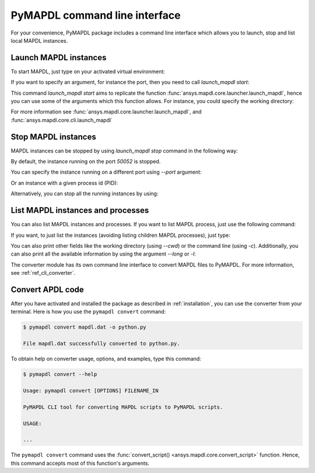 
.. _ref_cli:

==============================
PyMAPDL command line interface
==============================

For your convenience, PyMAPDL package includes a command line interface
which allows you to launch, stop and list local MAPDL instances.


Launch MAPDL instances
======================

To start MAPDL, just type on your activated virtual environment:


.. tab-set::

    .. tab-item:: Windows
        :sync: key1

        .. code:: pwsh-session

            (.venv) PS C:\Users\user\pymapdl> launch_mapdl
            Success: Launched an MAPDL instance (PID=23644) at 127.0.0.1:50052

    .. tab-item:: Linux
        :sync: key1
                
        .. code:: console

            (.venv) user@machine:~$ launch_mapdl
            Success: Launched an MAPDL instance (PID=23644) at 127.0.0.1:50052

If you want to specify an argument, for instance the port, then you need to call
`launch_mapdl start`:


.. tab-set::

    .. tab-item:: Windows
        :sync: key1

        .. code:: pwsh-session

            (.venv) PS C:\Users\user\pymapdl> launch_mapdl start --port 50054
            Success: Launched an MAPDL instance (PID=18238) at 127.0.0.1:50054

    .. tab-item:: Linux
        :sync: key1
                
        .. code:: console

            (.venv) user@machine:~$ launch_mapdl start --port 50054
            Success: Launched an MAPDL instance (PID=18238) at 127.0.0.1:50054


This command `launch_mapdl start` aims to replicate the function
:func:`ansys.mapdl.core.launcher.launch_mapdl`, hence you can use
some of the arguments which this function allows.
For instance, you could specify  the working directory:

.. tab-set::

    .. tab-item:: Windows
        :sync: key1

        .. code:: pwsh-session

            (.venv) PS C:\Users\user\pymapdl> launch_mapdl start --run_location C:\Users\user\temp\    
            Success: Launched an MAPDL instance (PID=32612) at 127.0.0.1:50052

    .. tab-item:: Linux
        :sync: key1
                
        .. code:: console

            (.venv) user@machine:~$ launch_mapdl start --run_location /home/user/tmp    
            Success: Launched an MAPDL instance (PID=32612) at 127.0.0.1:50052


For more information see :func:`ansys.mapdl.core.launcher.launch_mapdl`,
and :func:`ansys.mapdl.core.cli.launch_mapdl`


Stop MAPDL instances
====================
MAPDL instances can be stopped by using `launch_mapdl stop` command in the following
way:


.. tab-set::

    .. tab-item:: Windows
        :sync: key1

        .. code:: pwsh-session

            (.venv) PS C:\Users\user\pymapdl> launch_mapdl stop
            Success: Ansys instances running on port 50052 have been stopped.

    .. tab-item:: Linux
        :sync: key1
                
        .. code:: console

            (.venv) user@machine:~$ launch_mapdl stop
            Success: Ansys instances running on port 50052 have been stopped.


By default, the instance running on the port `50052` is stopped.

You can specify the instance running on a different port using `--port` argument:


.. tab-set::

    .. tab-item:: Windows
        :sync: key1

        .. code:: pwsh-session

            (.venv) PS C:\Users\user\pymapdl> launch_mapdl stop --port 50053
            Success: Ansys instances running on port 50053 have been stopped.

    .. tab-item:: Linux
        :sync: key1
                
        .. code:: console

            (.venv) user@machine:~$ launch_mapdl stop --port 50053
            Success: Ansys instances running on port 50053 have been stopped.


Or an instance with a given process id (PID):


.. tab-set::

    .. tab-item:: Windows
        :sync: key1

        .. code:: pwsh-session

            (.venv) PS C:\Users\user\pymapdl> launch_mapdl stop --pid 40952
            Success: The process with PID 40952 and its children have been stopped.

    .. tab-item:: Linux
        :sync: key1
                
        .. code:: console

            (.venv) user@machine:~$ launch_mapdl stop --pid 40952
            Success: The process with PID 40952 and its children have been stopped.


Alternatively, you can stop all the running instances by using:


.. tab-set::

    .. tab-item:: Windows
        :sync: key1

        .. code:: pwsh-session

            (.venv) PS C:\Users\user\pymapdl> launch_mapdl stop --all      
            Success: Ansys instances have been stopped.

    .. tab-item:: Linux
        :sync: key1
                
        .. code:: console

            (.venv) user@machine:~$ launch_mapdl stop --all      
            Success: Ansys instances have been stopped.


List MAPDL instances and processes
==================================

You can also list MAPDL instances and processes.
If you want to list MAPDL process, just use the following command:


.. tab-set::

    .. tab-item:: Windows
        :sync: key1

        .. code:: pwsh-session

            (.venv) PS C:\Users\user\pymapdl> launch_mapdl list
            Name          Is Instance    Status      gRPC port    PID
            ------------  -------------  --------  -----------  -----
            ANSYS.exe     False          running         50052  35360
            ANSYS.exe     False          running         50052  37116
            ANSYS222.exe  True           running         50052  41644

    .. tab-item:: Linux
        :sync: key1
                
        .. code:: console

            (.venv) user@machine:~$ launch_mapdl list
            Name          Is Instance    Status      gRPC port    PID
            ------------  -------------  --------  -----------  -----
            ANSYS.exe     False          running         50052  35360
            ANSYS.exe     False          running         50052  37116
            ANSYS222.exe  True           running         50052  41644


If you want, to just list the instances (avoiding listing children MAPDL
processes), just type:


.. tab-set::

    .. tab-item:: Windows
        :sync: key1

        .. code:: pwsh-session

            (.venv) PS C:\Users\user\pymapdl> launch_mapdl list -i
            Name          Status      gRPC port    PID
            ------------  --------  -----------  -----
            ANSYS222.exe  running         50052  41644

    .. tab-item:: Linux
        :sync: key1
                
        .. code:: console

            (.venv) user@machine:~$ launch_mapdl list -i
            Name          Status      gRPC port    PID
            ------------  --------  -----------  -----
            ANSYS222.exe  running         50052  41644


You can also print other fields like the working directory (using `--cwd`)
or the command line (using `-c`).
Additionally, you can also print all the available information by using the
argument `--long` or `-l`:


.. tab-set::

    .. tab-item:: Windows
        :sync: key1

        .. code:: pwsh-session

            (.venv) PS C:\Users\user\pymapdl> launch_mapdl list -l
            Name          Is Instance    Status      gRPC port    PID  Command line                                                                                                                      Working directory
            ------------  -------------  --------  -----------  -----  --------------------------------------------------------------------------------------------------------------------------------  ---------------------------------------------------
            ANSYS.exe     False          running         50052  35360  C:\Program Files\ANSYS Inc\v222\ANSYS\bin\winx64\ANSYS.EXE -j file -b -i .__tmp__.inp -o .__tmp__.out -port 50052 -grpc           C:\Users\User\AppData\Local\Temp\ansys_ahmfaliakp
            ANSYS.exe     False          running         50052  37116  C:\Program Files\ANSYS Inc\v222\ANSYS\bin\winx64\ANSYS.EXE -j file -b -i .__tmp__.inp -o .__tmp__.out -port 50052 -grpc           C:\Users\User\AppData\Local\Temp\ansys_ahmfaliakp
            ANSYS222.exe  True           running         50052  41644  C:\Program Files\ANSYS Inc\v222\ansys\bin\winx64\ansys222.exe -j file -np 2 -b -i .__tmp__.inp -o .__tmp__.out -port 50052 -grpc  C:\Users\User\AppData\Local\Temp\ansys_ahmfaliakp

    .. tab-item:: Linux
        :sync: key1
                
        .. code:: console

            (.venv) user@machine:~$ launch_mapdl list -l
            Name          Is Instance    Status      gRPC port    PID  Command line                                                               Working directory
            ------------  -------------  --------  -----------  -----  -------------------------------------------------------------------------  --------------------------------
            ANSYS         False          running         50052  35360  /ansys_inc/v222/ansys/bin/linx64/ansys -j file -port 50052 -grpc           /home/user/temp/ansys_ahmfaliakp
            ANSYS         False          running         50052  37116  /ansys_inc/v222/ansys/bin/linx64/ansys -j file -port 50052 -grpc           /home/user/temp/ansys_ahmfaliakp
            ANSYS222      True           running         50052  41644  /ansys_inc/v222/ansys/bin/linx64/ansys222 -j file -np 2 -port 50052 -grpc  /home/user/temp/ansys_ahmfaliakp


The converter module has its own command line interface to convert
MAPDL files to PyMAPDL. For more information, see 
:ref:`ref_cli_converter`.



.. _ref_cli_converter:

Convert APDL code
=================

After you have activated and installed the package as described
in :ref:`installation`, you can use the converter from your terminal.
Here is how you use the ``pymapdl convert`` command:

.. code:: console

    $ pymapdl convert mapdl.dat -o python.py

    File mapdl.dat successfully converted to python.py.

To obtain help on converter usage, options, and examples, type this command:

.. code:: console

    $ pymapdl convert --help

    Usage: pymapdl convert [OPTIONS] FILENAME_IN

    PyMAPDL CLI tool for converting MAPDL scripts to PyMAPDL scripts.

    USAGE:

    ...


The ``pymapdl convert`` command uses the
:func:`convert_script() <ansys.mapdl.core.convert_script>` function.
Hence, this command accepts most of this function's arguments.

